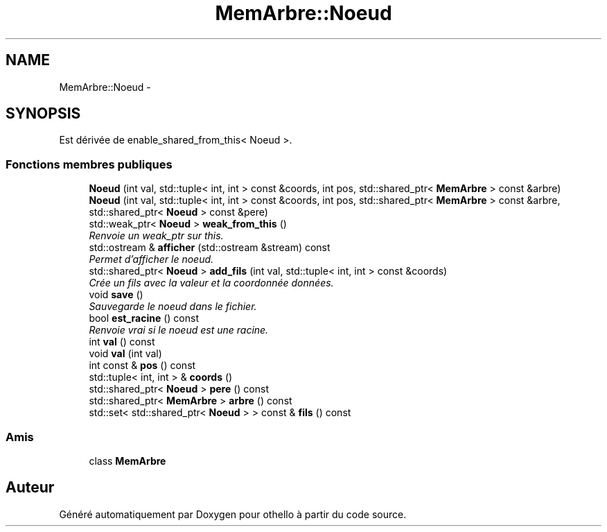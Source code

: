 .TH "MemArbre::Noeud" 3 "Dimanche 23 Avril 2017" "othello" \" -*- nroff -*-
.ad l
.nh
.SH NAME
MemArbre::Noeud \- 
.SH SYNOPSIS
.br
.PP
.PP
Est dérivée de enable_shared_from_this< Noeud >\&.
.SS "Fonctions membres publiques"

.in +1c
.ti -1c
.RI "\fBNoeud\fP (int val, std::tuple< int, int > const &coords, int pos, std::shared_ptr< \fBMemArbre\fP > const &arbre)"
.br
.ti -1c
.RI "\fBNoeud\fP (int val, std::tuple< int, int > const &coords, int pos, std::shared_ptr< \fBMemArbre\fP > const &arbre, std::shared_ptr< \fBNoeud\fP > const &pere)"
.br
.ti -1c
.RI "std::weak_ptr< \fBNoeud\fP > \fBweak_from_this\fP ()"
.br
.RI "\fIRenvoie un weak_ptr sur this\&. \fP"
.ti -1c
.RI "std::ostream & \fBafficher\fP (std::ostream &stream) const "
.br
.RI "\fIPermet d'afficher le noeud\&. \fP"
.ti -1c
.RI "std::shared_ptr< \fBNoeud\fP > \fBadd_fils\fP (int val, std::tuple< int, int > const &coords)"
.br
.RI "\fICrée un fils avec la valeur et la coordonnée données\&. \fP"
.ti -1c
.RI "void \fBsave\fP ()"
.br
.RI "\fISauvegarde le noeud dans le fichier\&. \fP"
.ti -1c
.RI "bool \fBest_racine\fP () const "
.br
.RI "\fIRenvoie vrai si le noeud est une racine\&. \fP"
.ti -1c
.RI "int \fBval\fP () const "
.br
.ti -1c
.RI "void \fBval\fP (int val)"
.br
.ti -1c
.RI "int const & \fBpos\fP () const "
.br
.ti -1c
.RI "std::tuple< int, int > & \fBcoords\fP ()"
.br
.ti -1c
.RI "std::shared_ptr< \fBNoeud\fP > \fBpere\fP () const "
.br
.ti -1c
.RI "std::shared_ptr< \fBMemArbre\fP > \fBarbre\fP () const "
.br
.ti -1c
.RI "std::set< std::shared_ptr< \fBNoeud\fP > > const & \fBfils\fP () const "
.br
.in -1c
.SS "Amis"

.in +1c
.ti -1c
.RI "class \fBMemArbre\fP"
.br
.in -1c

.SH "Auteur"
.PP 
Généré automatiquement par Doxygen pour othello à partir du code source\&.
